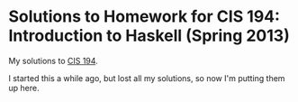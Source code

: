 * Solutions to Homework for CIS 194: Introduction to Haskell (Spring 2013) 

My solutions to [[http://www.cis.upenn.edu/~cis194/spring13/][CIS 194]].

I started this a while ago, but lost all my solutions, so now I'm putting them up here.
